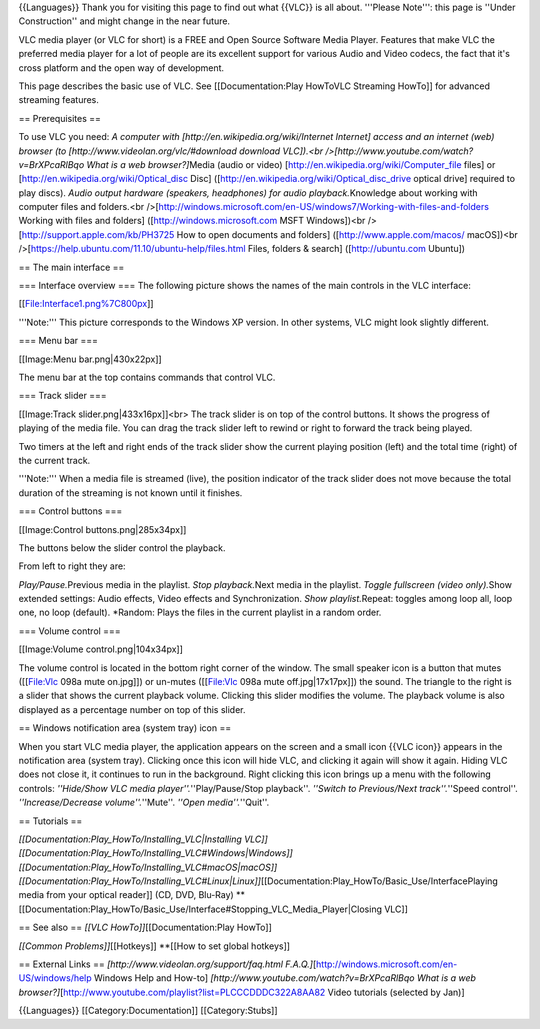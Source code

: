 {{Languages}} Thank you for visiting this page to find out what {{VLC}}
is all about. '''Please Note''': this page is ''Under Construction'' and
might change in the near future.

VLC media player (or VLC for short) is a FREE and Open Source Software
Media Player. Features that make VLC the preferred media player for a
lot of people are its excellent support for various Audio and Video
codecs, the fact that it's cross platform and the open way of
development.

This page describes the basic use of VLC. See [[Documentation:Play
HowToVLC Streaming HowTo]] for advanced streaming features.

== Prerequisites ==

To use VLC you need: *A computer with
[http://en.wikipedia.org/wiki/Internet Internet] access and an internet
(web) browser (to [http://www.videolan.org/vlc/#download download
VLC]).<br />[http://www.youtube.com/watch?v=BrXPcaRlBqo What is a web
browser?]*\ Media (audio or video)
[http://en.wikipedia.org/wiki/Computer_file files] or
[http://en.wikipedia.org/wiki/Optical_disc Disc]
([http://en.wikipedia.org/wiki/Optical_disc_drive optical drive]
required to play discs). *Audio output hardware (speakers, headphones)
for audio playback.*\ Knowledge about working with computer files and
folders.<br
/>[http://windows.microsoft.com/en-US/windows7/Working-with-files-and-folders
Working with files and folders] ([http://windows.microsoft.com MSFT
Windows])<br />[http://support.apple.com/kb/PH3725 How to open documents
and folders] ([http://www.apple.com/macos/ macOS])<br
/>[https://help.ubuntu.com/11.10/ubuntu-help/files.html Files, folders &
search] ([http://ubuntu.com Ubuntu])

== The main interface ==

=== Interface overview === The following picture shows the names of the
main controls in the VLC interface:

[[File:Interface1.png%7C800px]]

'''Note:''' This picture corresponds to the Windows XP version. In other
systems, VLC might look slightly different.

=== Menu bar ===

[[Image:Menu bar.png|430x22px]]

The menu bar at the top contains commands that control VLC.

=== Track slider ===

[[Image:Track slider.png|433x16px]]<br> The track slider is on top of
the control buttons. It shows the progress of playing of the media file.
You can drag the track slider left to rewind or right to forward the
track being played.

Two timers at the left and right ends of the track slider show the
current playing position (left) and the total time (right) of the
current track.

'''Note:''' When a media file is streamed (live), the position indicator
of the track slider does not move because the total duration of the
streaming is not known until it finishes.

=== Control buttons ===

[[Image:Control buttons.png|285x34px]]

The buttons below the slider control the playback.

From left to right they are:

*Play/Pause.*\ Previous media in the playlist. *Stop playback.*\ Next
media in the playlist. *Toggle fullscreen (video only).*\ Show extended
settings: Audio effects, Video effects and Synchronization. *Show
playlist.*\ Repeat: toggles among loop all, loop one, no loop (default).
\*Random: Plays the files in the current playlist in a random order.

=== Volume control ===

[[Image:Volume control.png|104x34px]]

The volume control is located in the bottom right corner of the window.
The small speaker icon is a button that mutes ([[File:Vlc 098a mute
on.jpg]]) or un-mutes ([[File:Vlc 098a mute off.jpg|17x17px]]) the
sound. The triangle to the right is a slider that shows the current
playback volume. Clicking this slider modifies the volume. The playback
volume is also displayed as a percentage number on top of this slider.

== Windows notification area (system tray) icon ==

When you start VLC media player, the application appears on the screen
and a small icon {{VLC icon}} appears in the notification area (system
tray). Clicking once this icon will hide VLC, and clicking it again will
show it again. Hiding VLC does not close it, it continues to run in the
background. Right clicking this icon brings up a menu with the following
controls: *''Hide/Show VLC media player''.*''Play/Pause/Stop playback''.
*''Switch to Previous/Next track''.*''Speed control''.
*''Increase/Decrease volume''.*''Mute''. *''Open media''.*''Quit''.

== Tutorials ==

*[[Documentation:Play_HowTo/Installing_VLC|Installing
VLC]][[Documentation:Play_HowTo/Installing_VLC#Windows|Windows]][[Documentation:Play_HowTo/Installing_VLC#macOS|macOS]][[Documentation:Play_HowTo/Installing_VLC#Linux|Linux]]*\ [[Documentation:Play_HowTo/Basic_Use/InterfacePlaying
media from your optical reader]] (CD, DVD, Blu-Ray)
\**[[Documentation:Play_HowTo/Basic_Use/Interface#Stopping_VLC_Media_Player|Closing
VLC]]

== See also == *[[VLC HowTo]]*\ [[Documentation:Play HowTo]]

*[[Common Problems]]*\ [[Hotkeys]] \**[[How to set global hotkeys]]

== External Links == *[http://www.videolan.org/support/faq.html
F.A.Q.]*\ [http://windows.microsoft.com/en-US/windows/help Windows Help
and How-to] *[http://www.youtube.com/watch?v=BrXPcaRlBqo What is a web
browser?]*\ [http://www.youtube.com/playlist?list=PLCCCDDDC322A8AA82
Video tutorials (selected by Jan)]

{{Languages}} [[Category:Documentation]] [[Category:Stubs]]
